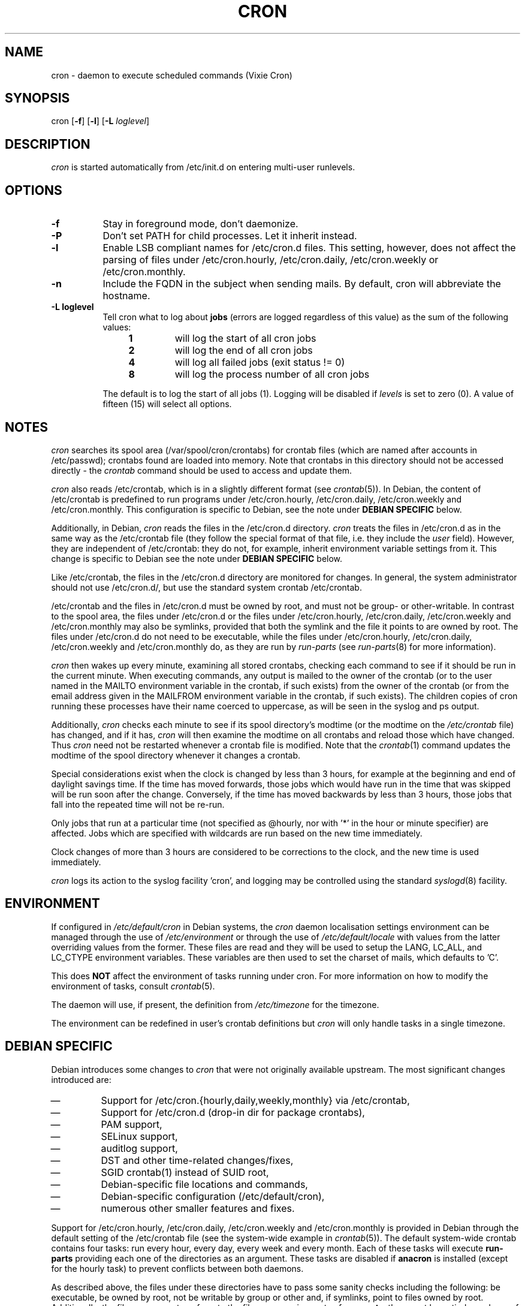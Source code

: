 .\"/* Copyright 1988,1990,1993 by Paul Vixie
.\" * All rights reserved
.\" *
.\" * Distribute freely, except: don't remove my name from the source or
.\" * documentation (don't take credit for my work), mark your changes (don't
.\" * get me blamed for your possible bugs), don't alter or remove this
.\" * notice.  May be sold if buildable source is provided to buyer.  No
.\" * warrantee of any kind, express or implied, is included with this
.\" * software; use at your own risk, responsibility for damages (if any) to
.\" * anyone resulting from the use of this software rests entirely with the
.\" * user.
.\" *
.\" * Send bug reports, bug fixes, enhancements, requests, flames, etc., and
.\" * I'll try to keep a version up to date.  I can be reached as follows:
.\" * Paul Vixie          <paul@vix.com>          uunet!decwrl!vixie!paul
.\" */
.\"
.\" $Id: cron.8,v 2.2 1993/12/28 08:34:43 vixie Exp $
.\"
.TH CRON 8 "19 April 2010"
.UC 4
.SH NAME
cron \- daemon to execute scheduled commands (Vixie Cron)
.SH SYNOPSIS
cron
.RB [ \-f ]
.RB [ \-l ]
.RB [ \-L
.IR loglevel ]
.SH DESCRIPTION
.I cron
is started automatically from /etc/init.d on entering multi-user
runlevels.
.SH OPTIONS
.TP 8
.B \-f
Stay in foreground mode, don't daemonize.
.TP
.B -P
Don't set PATH for child processes.  Let it inherit instead.
.TP
.B \-l
Enable LSB compliant names for /etc/cron.d files.  This setting, however, does
not affect the parsing of files under /etc/cron.hourly, /etc/cron.daily,
/etc/cron.weekly or /etc/cron.monthly.
.TP
.B \-n
Include the FQDN in the subject when sending mails.  By default, cron will
abbreviate the hostname.
.TP
.B \-L loglevel
Tell cron what to log about \fBjobs\fR (errors are logged regardless of this
value) as the sum of the following values:
.br
.RS 12
.IP \fB1\fR
will log the start of all cron jobs
.IP \fB2\fR
will log the end of all cron jobs
.IP \fB4\fR
will log all failed jobs (exit status != 0)
.IP \fB8\fR
will log the process number of all cron jobs
.RE
.IP
The default is to log the start of all jobs (1).
Logging will be disabled if
.I levels
is set to zero (0).
A value of fifteen (15) will select all options.
.SH NOTES
.PP
.I cron
searches its spool area (/var/spool/cron/crontabs) for crontab
files (which are named after accounts in
/etc/passwd); crontabs found are loaded into memory.  Note that
crontabs in this directory should not be accessed directly -
the
.I crontab
command should be used to access and update them.

.I cron
also reads /etc/crontab, which is in a slightly different format (see
.IR crontab (5)).
In Debian, the content of /etc/crontab is predefined
to run programs under /etc/cron.hourly, /etc/cron.daily,
/etc/cron.weekly and /etc/cron.monthly.  This configuration is specific to
Debian, see the note under
.B DEBIAN SPECIFIC
below.

Additionally, in Debian,
.I cron
reads the files in the /etc/cron.d directory.
.I cron
treats the files in /etc/cron.d as in the same way as the /etc/crontab
file (they follow the special format of that file,
i.e.\& they include the
.I user
field).  However, they are independent of /etc/crontab: they do not, for
example, inherit environment variable settings from it.  This change is
specific to Debian see the note under
.B DEBIAN SPECIFIC
below.

Like /etc/crontab, the files in the /etc/cron.d directory are
monitored for changes.
In general, the system administrator should not use /etc/cron.d/,
but use the standard system crontab /etc/crontab.

/etc/crontab and the files in /etc/cron.d must be owned by root, and must not
be group- or other-writable.  In contrast to the spool area, the files
under /etc/cron.d or the files under /etc/cron.hourly, /etc/cron.daily,
/etc/cron.weekly and /etc/cron.monthly may also be symlinks,
provided that both the symlink and the file it points to are owned by root.
The files under /etc/cron.d do not need to be executable, while the files
under /etc/cron.hourly, /etc/cron.daily,
/etc/cron.weekly and /etc/cron.monthly do, as they are run by
.I run-parts
(see
.IR run-parts (8)
for more information).

.I cron
then wakes up every minute, examining all stored crontabs, checking
each command to see if it should be run in the current minute.  When
executing commands, any output is mailed to the owner of the crontab
(or to the user named in the MAILTO environment variable in the
crontab, if such exists) from the owner of the crontab (or from the email
address given in the MAILFROM environment variable in the crontab, if
such exists).  The children copies of cron running these
processes have their name coerced to uppercase, as will be seen in the
syslog and ps output.
.PP
Additionally,
.I cron
checks each minute to see if its spool directory's modtime (or the modtime
on the
.I /etc/crontab
file)
has changed, and if it has,
.I cron
will then examine the modtime on all crontabs and reload those which have
changed.  Thus
.I cron
need not be restarted whenever a crontab file is modified.  Note that the
.IR crontab (1)
command updates the modtime of the spool directory whenever it changes a
crontab.
.PP
Special considerations exist when the clock is changed by less than 3
hours, for example at the beginning and end of daylight savings
time.  If the time has moved forwards, those jobs which would have
run in the time that was skipped will be run soon after the change.
Conversely, if the time has moved backwards by less than 3 hours,
those jobs that fall into the repeated time will not be re-run.
.PP
Only jobs that run at a particular time (not specified as
@hourly, nor with '*' in the hour or minute specifier) are
affected.  Jobs which are specified with wildcards are run based on the
new time immediately.
.PP
Clock changes of more than 3 hours are considered to be corrections to
the clock, and the new time is used immediately.
.PP
.I cron
logs its action to the syslog facility 'cron', and logging may be
controlled using the standard
.IR syslogd (8)
facility.
.SH ENVIRONMENT
If configured in
.I /etc/default/cron
in Debian systems, the
.I cron
daemon localisation settings environment can be managed through the use of
.I /etc/environment
or through the use of
.I /etc/default/locale
with values from the latter overriding values from the former.  These
files are read and they will be used to setup the LANG, LC_ALL, and
LC_CTYPE environment variables.  These variables are then used to set the
charset of mails, which defaults to 'C'.
.PP
This does
.B NOT
affect the environment of tasks running under cron.  For more information
on how to modify the environment of tasks, consult
.IR crontab (5).
.PP
The daemon will use, if present, the definition from
.I /etc/timezone
for the timezone.
.PP
The environment can be redefined in user's crontab definitions but
.I cron
will only handle tasks in a single timezone.

.SH DEBIAN SPECIFIC
.PP
Debian introduces some changes to
.I cron
that were not originally available upstream.  The most significant
changes introduced are:

.IP \(em
Support for /etc/cron.{hourly,daily,weekly,monthly} via /etc/crontab,
.IP \(em
Support for /etc/cron.d (drop-in dir for package crontabs),
.IP \(em
PAM support,
.IP \(em
SELinux support,
.IP \(em
auditlog support,
.IP \(em
DST and other time-related changes/fixes,
.IP \(em
SGID crontab(1) instead of SUID root,
.IP \(em
Debian-specific file locations and commands,
.IP \(em
Debian-specific configuration (/etc/default/cron),
.IP \(em
numerous other smaller features and fixes.

.PP
Support for /etc/cron.hourly, /etc/cron.daily, /etc/cron.weekly and
/etc/cron.monthly is provided in Debian through the default setting
of the /etc/crontab file (see the system-wide example in
.IR crontab (5)).
The default system-wide crontab contains four tasks: run every hour, every
day, every week and every month.  Each of these tasks will execute
.B run-parts
providing each one of the directories as an argument.
These tasks are disabled if
.B anacron
is installed (except for the hourly task) to prevent conflicts between
both daemons.

As described above, the files under these directories have to pass
some sanity checks including the following: be executable, be owned by root,
not be writable by group or other and, if symlinks, point to files owned by
root.  Additionally, the file names must conform to the filename requirements
of
.BR run-parts :
they must be entirely made up of letters, digits and can only contain the
special signs underscores ('_') and hyphens ('-').  Any file that does
not conform to these requirements will not be executed by
.BR run-parts .
For example, any file containing dots will be ignored.
This is done to prevent cron from running any of the files
that are left by the Debian package management system when handling files in
/etc/cron.d/ as configuration files (i.e.\& files ending in
\&.dpkg-dist, \&.dpkg-orig, \&.dpkg-old, and \&.dpkg-new).

This feature can be used by system administrators and packages to include
tasks that will be run at defined intervals.  Files created by packages in these
directories should be named after the package that supplies them.

.PP
Support for /etc/cron.d is included in the
.I cron
daemon itself, which handles this location as the system-wide crontab spool.
This directory can contain any file defining tasks following the format
used in /etc/crontab, i.e.\& unlike the user cron spool, these files must
provide the username to run the task as in the task definition.

Files in this directory have to be owned by root, do not need to be executable
(they are configuration files, just like /etc/crontab) and
must conform to the same naming convention as used by
.IR run-parts "(8) :"
they
must consist solely of upper- and lower-case letters, digits, underscores,
and hyphens.  This means that they
.B cannot
contain any dots.
If the
.B \-l
option is specified to
.I cron
(this option can be setup through /etc/default/cron, see below), then they must
conform to the LSB namespace specification, exactly as in the
.B \-\-lsbsysinit
option in
.IR run-parts .

The intended purpose of this feature is to allow packages that require
finer control of their scheduling than the
/etc/cron.{hourly,daily,weekly,monthly}
directories to add a crontab file to /etc/cron.d.  Such files
should be named after the package that supplies them.


Also, the default configuration of
.I cron
is controlled by
.I /etc/default/cron
which is read by the init.d script that launches the
.I cron
daemon.  This file determines whether
.I cron
will read the system's environment variables and makes it possible to add
additional options to the
.I cron
program before it is executed, either to configure its logging or to define how
it will treat the files under /etc/cron.d.

.SH "SEE ALSO"
crontab(1), crontab(5), run-parts(8)
.SH AUTHOR
Paul Vixie <paul@vix.com> is the author of
.I cron
and original creator of this manual page.  This page has also been modified for
Debian by Steve Greenland, Javier Fernandez-Sanguino and Christian Kastner.

